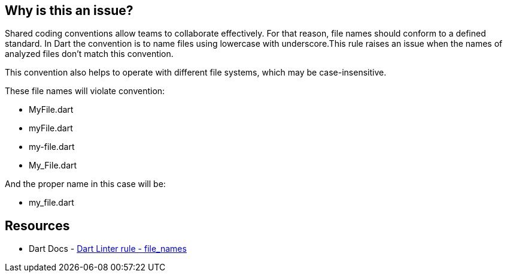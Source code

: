 == Why is this an issue?

Shared coding conventions allow teams to collaborate effectively. For that reason, file names should conform to a defined standard.
In Dart the convention is to name files using lowercase with underscore.This rule raises an issue when the names of analyzed files don’t match this convention.

This convention also helps to operate with different file systems, which may be case-insensitive.

These file names will violate convention:

* MyFile.dart
* myFile.dart
* my-file.dart
* My_File.dart

And the proper name in this case will be:

* my_file.dart

== Resources

* Dart Docs - https://dart.dev/tools/linter-rules/file_names[Dart Linter rule - file_names]

ifdef::env-github,rspecator-view[]

'''
== Implementation Specification
(visible only on this page)

=== Message

The file name 'xxx' isn't a lower_case_with_underscores identifier.
